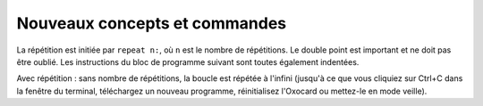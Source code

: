 
Nouveaux concepts et commandes
==============================

La répétition est initiée par ``repeat n:``, où ``n`` est le nombre de
répétitions. Le double point est important et ne doit pas être oublié.
Les instructions du bloc de programme suivant sont toutes également
indentées.

Avec répétition : sans nombre de répétitions, la boucle est répétée à
l'infini (jusqu'à ce que vous cliquiez sur Ctrl+C dans la fenêtre du
terminal, téléchargez un nouveau programme, réinitialisez l'Oxocard ou
mettez-le en mode veille).